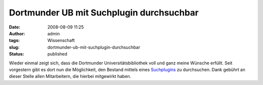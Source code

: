Dortmunder UB mit Suchplugin durchsuchbar
#########################################
:date: 2008-08-09 11:25
:author: admin
:tags: Wissenschaft
:slug: dortmunder-ub-mit-suchplugin-durchsuchbar
:status: published

.. raw:: html

   <div xmlns="http://www.w3.org/1999/xhtml">

Wieder einmal zeigt sich, dass die Dortmunder Universitätsbibliothek
voll und ganz meine Wünsche erfüllt. Seit vorgestern gibt es dort nun
die Möglichkeit, den Bestand mittels eines
`Suchplugins <http://www.ub.uni-dortmund.de/ubblog/search-plug-in-unser_katalog>`__
zu durchsuchen.
Dank gebührt an dieser Stelle allen Mitarbeitern, die hierbei mitgewirkt
haben.

.. raw:: html

   </div>
